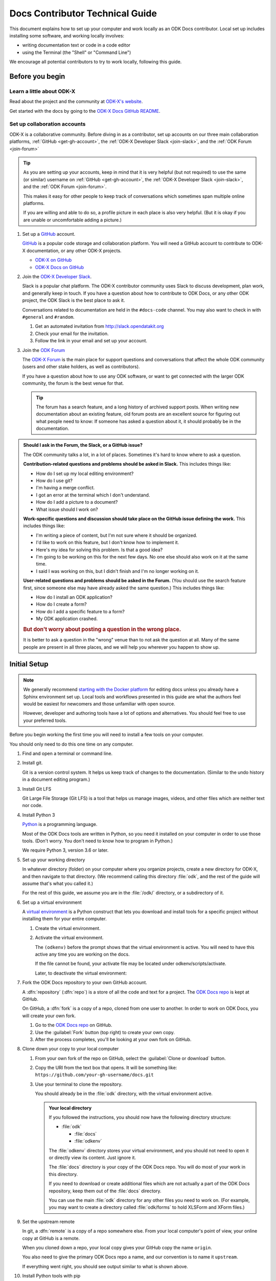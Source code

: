 .. spelling::

  src
  Homebrew

Docs Contributor Technical Guide
=================================

This document explains how to set up your computer
and work locally as an ODK Docs contributor.
Local set up includes installing some software,
and working locally involves:

- writing documentation text or code in a code editor
- using the Terminal (the "Shell" or "Command Line")

We encourage all potential contributors to try to work locally,
following this guide.

.. _docs-before-you-begin:

Before you begin
----------------

.. _learn-about-odk:

Learn a little about ODK-X
~~~~~~~~~~~~~~~~~~~~~~~~~~~~~~~~~~~

Read about the project and the community at `ODK-X's website`_.

Get started with the docs by going to the `ODK-X Docs GitHub README`_.

.. _ODK-X's website: https://odk-x.org
.. _ODK-X Docs GitHub README: https://github.com/odk-x/docs/blob/master/README.md

.. _odk-accounts:

Set up collaboration accounts
~~~~~~~~~~~~~~~~~~~~~~~~~~~~~~~~

ODK-X is a collaborative community.
Before diving in as a contributor,
set up accounts on our three main collaboration platforms,
:ref:`GitHub <get-gh-account>`,
the :ref:`ODK-X Developer Slack <join-slack>`,
and the :ref:`ODK Forum <join-forum>`

.. tip::

      As you are setting up your accounts,
      keep in mind that it is very helpful (but not required)
      to use the same (or similar) username
      on :ref:`GitHub <get-gh-account>`,
      the :ref:`ODK-X Developer Slack <join-slack>`,
      and the :ref:`ODK Forum <join-forum>`.

      This makes it easy for other people to keep track of conversations
      which sometimes span multiple online platforms.

      If you are willing and able to do so,
      a profile picture in each place is also very helpful.
      (But it is okay if you are unable or uncomfortable
      adding a picture.)

#. Set up a `GitHub`_ account.

   .. _get-gh-account:

   `GitHub`_ is a popular code storage and collaboration platform.
   You will need a GitHub account to contribute to ODK-X documentation,
   or any other ODK-X projects.

   - `ODK-X on GitHub`_
   - `ODK-X Docs on GitHub`_

   .. _ODK-X on GitHub: https://github.com/odk-x/
   .. _ODK-X Docs on GitHub: https://github.com/odk-x/docs
   .. _GitHub: https://github.com/

#. Join the `ODK-X Developer Slack`_.

   .. _join-slack:

   Slack is a popular chat platform.
   The ODK-X contributor community uses Slack
   to discuss development, plan work, and generally keep in touch.
   If you have a question about how to contribute to ODK Docs,
   or any other ODK project,
   the ODK Slack is the best place to ask it.

   Conversations related to documentation are held in the ``#docs-code`` channel.
   You may also want to check in with ``#general`` and ``#random``.

   #. Get an automated invitation from http://slack.opendatakit.org
   #. Check your email for the invitation.
   #. Follow the link in your email and set up your account.

   .. _ODK-X Developer Slack: http://slack.opendatakit.org/

#. Join the `ODK Forum`_

   .. _join-forum:

   The `ODK-X Forum <ODK Forum>`_ is the main place for
   support questions and conversations that affect the whole ODK community
   (users and other stake holders, as well as contributors).

   If you have a question about how to use any ODK software,
   or want to get connected with the larger ODK community,
   the forum is the best venue for that.

   .. tip::

      The forum has a search feature, and a long history of archived support posts.
      When writing new documentation about an existing feature,
      old forum posts are an excellent source for figuring out what people need to know:
      If someone has asked a question about it,
      it should probably be in the documentation.

   .. _ODK Forum: http://forum.odk-x.org

.. _forum-or-slack-or-gh:

.. admonition:: Should I ask in the Forum, the Slack, or a GitHub issue?

   The ODK community talks a lot, in a lot of places.
   Sometimes it's hard to know where to ask a question.

   **Contribution-related questions and problems should be asked in Slack.**
   This includes things like:

   - How do I set up my local editing environment?
   - How do I use git?
   - I'm having a merge conflict.
   - I got an error at the terminal which I don't understand.
   - How do I add a picture to a document?
   - What issue should I work on?

   **Work-specific questions and discussion should take place on the GitHub issue defining the work.**
   This includes things like:

   - I'm writing a piece of content, but I'm not sure where it should be organized.
   - I'd like to work on this feature, but I don't know how to implement it.
   - Here's my idea for solving this problem. Is that a good idea?
   - I'm going to be working on this for the next few days.
     No one else should also work on it at the same time.
   - I said I was working on this, but I didn't finish and I'm no longer working on it.

   **User-related questions and problems should be asked in the Forum.**
   (You should use the search feature first,
   since someone else may have already asked the same question.)
   This includes things like:

   - How do I install an ODK application?
   - How do I create a form?
   - How do I add a specific feature to a form?
   - My ODK application crashed.

   .. rubric:: But don't worry about posting a question in the wrong place.

   It is better to ask a question in the "wrong" venue
   than to not ask the question at all.
   Many of the same people are present in all three places,
   and we will help you wherever you happen to show up.

.. _docs-local-setup:

Initial Setup
-------------

.. note::

  We generally recommend `starting with the Docker platform`_ for editing
  docs unless you already have a Sphinx environment set up.
  Local tools and workflows presented in this guide
  are what the authors feel would be easiest
  for newcomers and those unfamiliar with open source.

  However, developer and authoring tools
  have a lot of options and alternatives.
  You should feel free to use your preferred tools.

  .. _starting with the Docker platform: https://github.com/odk-x/docs/blob/master/README.md#using-docker

Before you begin working the first time
you will need to install a few tools
on your computer.


You should only need to do this one time
on any computer.

#. Find and open a terminal or command line.

   .. tabs::

      .. group-tab:: Windows

         .. rubric:: Windows versions prior to Windows 10

         Use `Windows PowerShell`_. (Not the DOS Prompt.)

         .. _Windows PowerShell: https://docs.microsoft.com/en-us/powershell/scripting/getting-started/getting-started-with-windows-powershel

         We recommend using the :program:`Windows PowerShell ISE`.

         During initial setup (this section of the guide)
         you will need to `Run as Administrator`_.

         .. _Run as Administrator: https://docs.microsoft.com/en-us/powershell/scripting/setup/starting-windows-powershell?view=powershell-6#with-administrative-privileges-run-as-administrator

         Throughout the rest of the instructions in this guide,
         follow the instructions labeled **PowerShell** or **Windows**.

         .. rubric:: Windows 10

         In Windows 10, you have a choice:

         - Use the Powershell (as described above)
         - Use the `Windows Subsystem for Linux`_.

         .. _Windows Subsystem for Linux: https://docs.microsoft.com/en-us/windows/wsl/install-win10

         If you decide to use the Powershell,
         follow the **Powershell** or **Windows** instructions
         throughout the contributor guides.

         If you decide to use the Linux subsystem,
         follow the **Bash** or **Windows** instructions
         throughout the contributor guide.
		
	  .. note::

		 Computers with the Windows 10 Home operating system are incapable of 
		 installing some of the tools necessary to edit the docs. Other Windows
		 operating systems, such as Windows 10 Enterprise or Pro, can be used
		 to edit the docs. 

      .. group-tab:: Mac

         Use the :program:`Terminal` app,
         or another Bash-like shell.

         .. image:: /img/docs-tech-guide/terminal-icon.*
            :alt: The Terminal Icon in Mac OS.

         If you've never used it before,
         the Terminal is probably in the :guilabel:`Other` directory
         in your App collection.

         Follow the **Bash** or **Mac** instructions
         throughout the contributor guide.

         .. admonition:: Optional: Install Homebrew

            `Homebrew`_ is a package manager for Mac OS.
            It makes it easier to install other apps and tools
            from the command line.

            Follow the `installation instructions`_.

            .. _Homebrew: https://brew.sh/
            .. _installation instructions: Homebrew

      .. group-tab:: Linux

         Use a Bash-like shell of your choosing,
         and follow the **Bash** or **Linux** instructions
         throughout the contributor guide.

         You will also need to be familiar with
         the relevant package manager for your system.

   .. admonition: Understanding terminal commands
      :name: understanding-terminal

      When you open the Terminal or PowerShell,
      you will see a bunch of symbols that include
      your username and computer name.
      This is called the :term:`prompt`.
      You type commands after the prompt,
      and hit :kbd:`RETURN` or :kbd:`ENTER` to run that command.

      Everybody's prompt looks different,
      so we can't make our documentation match what you see.
      Instead, we use the ``$`` symbol to represent the Bash prompt
      and the ``>`` symbol to represent the PowerShell prompt.
      The text that follows the ``$`` or ``>`` symbol
      is the command you need to type or copy.

      Below the command, there is sometimes output from the command.

      .. tabs::

         .. group-tab:: bash

            .. code-block::

               $ command is here - type this
               Output is here. Don't type this.

         .. group-tab:: PowerShell

            .. code-block::

               > command is here - type this
               Output is here. Don't type this.

      Not all commands have output,
      and we don't always include the output in our documentation
      unless it is relevant.
      It it is a good idea to glance at your own terminals output
      for unexpected errors.

      To make things more clear,
      the docs will additionally prefix the prompt with a
      :term:`path` (showing what directory you are in)
      whenever that is important.

      .. tabs::

         .. group-tab:: bash

            .. code-block::

               /odk-docs/ $ command is here - type this
               Output is here. Don't type this.

         .. group-tab:: PowerShell

            .. code-block::

               /odk-docs/ > command is here - type this
               Output is here. Don't type this.

#. Install git.

   Git is a version control system.
   It helps us keep track of changes to the documentation.
   (Similar to the undo history in a document editing program.)

   .. tabs::

      .. group-tab:: Linux

         Use your distribution's package management system
         to `install git on Linux`_.

         .. _install git on Linux: https://git-scm.com/download/linux

      .. group-tab:: Mac

         .. rubric:: Option 1: Download an installer

         #. Download the `git installer for Mac`_.
         #. Open the installer package.
         #. Follow the prompts.
         #. Accept any default settings.

         .. _git installer for Mac: https://git-scm.com/download/mac

         .. rubric:: Option 2: Use Homebrew to install git

         .. code:: console

            $ brew install git

      .. group-tab:: Windows

         #. Download the `git installer for Windows`_.
         #. Open the installer package.
         #. Follow the prompts.
         #. Accept any default settings.

         .. _git installer for Windows: https://git-scm.com/download/windows

#. Install Git LFS

   Git Large File Storage (Git LFS) is a tool that helps us
   manage images, videos, and other files which are neither text nor code.

   .. tabs::

      .. group-tab:: Linux

         Use your distribution's package management system
         to `install Git LFS on Linux`_.

         .. _install Git LFS on Linux: https://github.com/git-lfs/git-lfs/wiki/Installation

         After initial installation by the package manager,
         complete the install by running:

         .. code:: console

            $ git lfs install

      .. group-tab:: Mac

         .. Option 1: Download an Installer

         #. `Download Git LFS from the Git LFS website`_.
         #. Open the downloaded installer.
         #. Follow the prompts.
         #. Accept any default settings.
         #. Open the Terminal and add LFS to git:

            .. code:: console

               $ git lfs install

         .. _Download Git LFS from the Git LFS website: https://git-lfs.github.com/

         .. rubric:: Option 2: Use Homebrew to install Git LFS.

         .. code:: console

            $ brew install git-lfs
            $ git lfs install

      .. group-tab:: Windows

         #. `Download Git LFS from the Git LFS website`_.
         #. Open the downloaded installer.
         #. Follow the prompts.
         #. Accept any default settings.
         #. Open Powershell and add LFS to git:

            .. code:: powershell

               > git lfs install

         .. _Download Git LFS from the Git LFS website: https://git-lfs.github.com/

#. Install Python 3

   `Python`_ is a programming language.

   .. _Python: https://www.python.org/

   Most of the ODK Docs tools are written in Python,
   so you need it installed on your computer in order to use those tools.
   (Don't worry. You don't need to know how to program in Python.)

   We require Python 3, version 3.6 or later.

   .. tabs::

      .. group-tab:: Linux

         Use your distribution's package management system
         to `install Python 3.6+ on Linux`_.

         (For more help,
         see `Installing Python on Linux`_.)

         .. _install Python 3.6+ on Linux: https://docs.python-guide.org/starting/install3/linux/
         .. _Installing Python on Linux: https://realpython.com/installing-python/#linux

      .. group-tab:: Mac

         .. tip::

            Mac OS includes a legacy (outdated) version of Python.
            It's best to just ignore it.

         .. rubric:: Option 1: Use the Python Installer for Mac

         #. Download the latest `Python installer for Mac`_.

            .. _mac-64-or-32:

            .. admonition:: 64-bit or 32-bit?

               Python provides 64-bit and 32-bit installers.
               You probably need the 64-bit installer.

               If you are running a relatively recent Mac OS update
               (Mountain Lion or later — any Mac from the last several years)
               the 64-bit installer is for you.

               If you have an older Mac,
               and are unsure if it can run a 64-bit installer,
               `check the processor details`_ in :menuselection:` -> About This Mac`.

               .. _check the processor details: https://www.alesis.com/kb/article/1616#mac

         #. Open the Installer.
         #. Follow the prompts.
         #. Accept the default settings.
         #. Open the Terminal to see if Python installed properly.

            .. code:: console

               $ python3 --version
               Python 3.7.0

            The output from :command:`python3 --version` might be a little different,
            but it should be higher than ``3.6``.

            If you get an error here, something went wrong.
            Try running the installer again.
            If the problem persists, and you can't debug it yourself,
            asks us about it on |odk-slack|_.

         .. _Python installer for Mac: https://www.python.org/downloads/mac-osx/

         .. rubric:: Option 2: Use Homebrew to install Python 3.6+

         .. code:: console

            $ brew install python
            .
            .
            .
            $ python3 --version
            Python 3.7.0

         The output from :command:`python3 --version` might be a little different,
         but it should be higher than ``3.6``.

         If you get an error here, something went wrong.
         Try running :command:`brew install python` again.
         If the problem persists, and you can't debug it yourself,
         asks us about it on |odk-slack|_.

      .. group-tab:: Windows

         #. Go to the `Python Releases for Windows`_ page.
         #. Under the latest numbered release for Python 3, find and download the
            :program:`Windows x86-64 web-based installer` (for a 64-bit system)
            or the :program:`Windows x86 web-based installer` (for a 32-bit system).

            .. _win-64-or-32:
            .. admonition:: 64-bit or 32-bit?

               Well over 90% of computers running Windows are 64-bit.
               So you probably need the 64-bit version.

               If you are running a very old or low-powered computer,
               and you are unsure if it is 64-bit or 32-bit,
               you can use `this guide from HP` (which will work for other computer brands)
               to find that information.

               .. _this guide from HP: https://support.hp.com/us-en/document/c02002390

         #. Open the downloaded installer.
         #. Follow the prompts.
         #. Accept all default settings.
         #. Open Powershell and make sure the installation completed.

            .. code:: powershell

               > python --version
               Python 3.7.0

            The output from :command:`python --version` might be a little different,
            but it should be whatever numbered version you downloaded.

            If you get an error here, something went wrong.
            Try running the installer again.
            You may also have to add Python to your Windows search path.
            You can do this by going to
            :menuselection:`Advanced System Settings -> Environmental Variables -> Edit System Variables`,
            then adding the path to the directory containing Python.
            If the problem persists, and you can't debug it yourself,
            asks us about it on |odk-slack|_.

         .. _Python Releases for Windows: https://www.python.org/downloads/windows/

#. Set up your working directory

   In whatever directory (folder) on your computer where you organize projects,
   create a new directory for ODK-X,
   and then navigate to that directory.
   (We recommend calling this directory :file:`odk`,
   and the rest of the guide will assume that's what you called it.)

   .. tabs::

      .. group-tab:: Bash

         .. code:: console

            $ mkdir odk
            $ cd odk
            /odk/ $

      .. group-tab:: PowerShell

         .. code:: powershell

            > mkdir odk
            > cd odk
            /odk/ >

   For the rest of this guide,
   we assume you are in the :file:`/odk/` directory,
   or a subdirectory of it.

#. Set up a virtual environment

   A `virtual environment`_ is a Python construct
   that lets you download and install tools for a specific project
   without installing them for your entire computer.

   .. _virtual environment: https://docs.python.org/3/tutorial/venv.html

   #. Create the virtual environment.

      .. tabs::

         .. group-tab:: Bash

            .. code:: console

               /odk/ $ python3 -m venv odkenv

         .. group-tab:: PowerShell

            .. code:: powershell

               /odk/ > python -m venv odkenv

   #. Activate the virtual environment.

      .. tabs::

         .. group-tab:: Bash

            .. code:: console

               /odk/ $ source odkenv/bin/activate
               (odkenv) /odk/ $

         .. group-tab:: PowerShell

            .. code:: console

               /odk/ > source odkenv/bin/activate
               (odkenv) /odk/ >

      The ``(odkenv)`` before the prompt shows that the virtual environment is active.
      You will need to have this active any time you are working on the docs.

      If the file cannot be found, your activate file may be located under odkenv/scripts/activate.

      Later, to deactivate the virtual environment:

      .. tabs::

         .. group-tab:: Bash

            .. code:: console

               (odkenv) /odk/ $ deactivate
               /odk/ $

         .. group-tab:: PowerShell

            .. code:: console

               (odkenv) /odk/ > deactivate
               /odk/ >


#. Fork the ODK Docs repository to your own GitHub account.

   .. _fork-the-docs:

   A :dfn:`repository` (:dfn:`repo`) is a store of all the code and text for a project.
   The `ODK Docs repo`_ is kept at GitHub.

   On GitHub, a :dfn:`fork` is a copy of a repo,
   cloned from one user to another.
   In order to work on ODK Docs,
   you will create your own fork.

   #. Go to the `ODK Docs repo`_ on GitHub.
   #. Use the :guilabel:`Fork` button (top right) to create your own copy.
   #. After the process completes, you'll be looking at your own fork on GitHub.

   .. _ODK Docs repo: https://github.com/odk-x/docs

#. Clone down your copy to your local computer

   .. _clone-the-docs:

   #. From your own fork of the repo on GitHub, select the :guilabel:`Clone or download` button.
   #. Copy the URI from the text box that opens.
      It will be something like:
      ``https://github.com/your-gh-username/docs.git``

   #. Use your terminal to clone the repository.

      You should already be in the :file:`odk` directory,
      with the virtual environment active.

      .. tabs::

         .. group-tab:: Bash

            .. code:: console

               (odkenv) /odk/ $ git clone https://github.com/your-github-username/docs.git
               .
               .
               .
               (odkenv) /odk/ $ cd docs
               (odkenv) /odk/docs/ $

         .. group-tab:: Powershell

            .. code:: powershell

               (odkenv) /odk/ > git clone https://github.com/your-github-username/docs.git
               .
               .
               .
               (odkenv) /odk/ > cd docs
               (odkenv) /odk/docs/ >

            .. warning::

               Some of the git commands produce meaningless errors in PowerShell.
               If you get an error when using git, but everything seems to work otherwise,
               ignore the error.

         .. note::

            This will cause your computer to download the entire ODK Docs repository,
            including a large number of images.
            It will take several minutes to complete.

      .. admonition:: Your local directory

         If you followed the instructions,
         you should now have the following directory structure:

         -  :file:`odk`

            - :file:`docs`
            - :file:`odkenv`

         The :file:`odkenv` directory stores your virtual environment,
         and you should not need to open it or directly view its content.
         Just ignore it.

         The :file:`docs` directory is your copy of the ODK Docs repo.
         You will do most of your work in this directory.

         If you need to download or create additional files
         which are not actually a part of the ODK Docs repository,
         keep them out of the :file:`docs` directory.

         You can use the main :file:`odk` directory
         for any other files you need to work on.
         (For example,
         you may want to create a directory called :file:`odk/forms`
         to hold XLSForm and XForm files.)

#. Set the upstream remote

   .. _upstream-the-docs:

   In git, a :dfn:`remote` is a copy of a repo somewhere else.
   From your local computer's point of view,
   your online copy at GitHub is a remote.

   When you cloned down a repo,
   your local copy gives your GitHub copy the name ``origin``.

   You also need to give the primary ODK Docs repo a name,
   and our convention is to name it ``upstream``.

   .. tabs::

      .. group-tab:: Bash

         .. code:: console

            (odkenv) /odk/docs/ $ git remote add upstream https://github.com/odk-x/docs.git
            (odkenv) /odk/docs/ $ git remote -v
            origin https://github.com/your-github-username/docs.git (fetch)
            origin https://github.com/your-github-username/docs.git (push)
            upstream https://github.com/odk-x/docs.git (fetch)
            upstream https://github.com/odk-x/docs.git (push)


      .. group-tab:: PowerShell

         .. code:: powershell

            (odkenv) /odk/docs/ > git remote add upstream https://github.com/odk-x/docs.git
            (odkenv) /odk/docs/ > git remote -v
            origin https://github.com/your-github-username/docs.git (fetch)
            origin https://github.com/your-github-username/docs.git (push)
            upstream https://github.com/odk-x/docs.git (fetch)
            upstream https://github.com/odk-x/docs.git (push)

   If everything went right,
   you should see output similar to what is shown above.

#. Install Python tools with pip

   .. _install-doc-dependencies:

   `Pip`_ is a package management tool that comes with Python.
   We use it to download and install our documentation tools.
   These Python tools are listed in :file:`requirements.txt`.

   .. _Pip: https://pip.pypa.io/en/stable/user_guide/

   .. tabs::

      .. group-tab:: Bash

         .. code:: console

            (odkenv) /odk/docs/ $ pip install --upgrade pip
            (odkenv) /odk/docs/ $ pip install -r requirements.txt

      .. group-tab:: PowerShell

         .. code:: powershell

            (odkenv) /odk/docs/ > pip install --upgrade pip
            (odkenv) /odk/docs/ > pip install -r requirements.txt

   The first command `upgrades pip`_ itself to the latest version.
   Then second checks :file:`requirements.txt` and installs everything listed in it.
   This will take several moments.

   .. _upgrades pip: https://pip.pypa.io/en/stable/installing/#upgrading-pip

   .. note::

      If you are ever running one of the build commands shown below
      and it fails with a message that includes ``ModuleNotFoundError``,
      there might be changes to :file:`requirements.txt`
      since you originally ran :command:`pip install -r requirement.txt`.
      Run the installation again
      and then retry your build.

#. Choose a text/code editor

   .. _choose-editor:

   The documentation source files are written in a plain text format called `reStructuredText`_.
   This means special formatting (bullets, headers, bold text) is represented by visible characters,
   not hidden behind a graphical display.
   When working on a documentation file,
   you see and write something that looks like:

   .. _reStructuredText: http://docutils.sourceforge.net/docs/user/rst/quickref.html

   .. code:: rst

      #. Choose a text/code editor

         The documentation source files
         are written in a plain text format called `reStructuredText`_.

         .. _reStructuredText: http://docutils.sourceforge.net/docs/user/rst/quickref.html

   You cannot write and edit these files
   in a typical document preparation program like :program:`MS Word` or :program:`Google Docs`.
   Instead, you need a coding editor.

   There are a lot of editors,
   and people who use them often have very strong opinions about them.
   You are free to choose any editor you like.

   If you've never used an editor before,
   you might want to start with one of the easier and more popular ones:

   - `Atom <https://atom.io/>`_
   - `Sublime <https://www.sublimetext.com/>`_
   - `VS Code <https://code.visualstudio.com/>`_
   - `Notepad++ <https://notepad-plus-plus.org/>`_ (Windows only)

   Most of these have plugins that will make writing reStructuredText easier
   by color-coding the markup.

This completes the setup of your local working environment.
Take a break before diving into how you actually work.

.. _docs-workflow-details:

Working on the docs
-------------------

#. Find an issue to work on.

   Work on ODK Docs is planned using the GitHub repository's `issue tracker`_.

   #. Browse the `issue tracker`_ and find one you may want to work on.
   #. Make sure you understand the goal of the project.
      If the goal isn't clear, ask.
      If there is anything in the issue that doesn't make sense, ask about it.
      Feel free to make suggestions about how something could be accomplished.
   #. If you decide to work on an issue,
      assign yourself to it by writing **@opendatakit-bot claim** in a comment.
   #. If the issue requires a novel or creative solution not defined in the issue already
      (we've stated a problem and you think you know a way to fix it)
      write a comment describing your plan.
      It is a good idea to get feedback on an idea before working on it.
      Often, other contributors can provide additional context
      about why a particular solution may or may not work.

   .. _issue tracker: https://github.com/odk-x/docs/issues

   .. admonition:: Your first issue

      The very first issue you should work on as a new ODK Docs contributor is
      `Issue 96 --- Line Edits`_.
      The issue is very simple:

      1. Find a typo.
      2. Fix the typo.

      This will help you get used to working with the documentation tools,
      and helps us get rid of the inevitable errors that creep in to our writing.

      .. _Issue 96 --- Line Edits: https://github.com/odk-x/docs/issues/96

#. Make sure you are on the master branch

   .. _check-at-master:

   A branch is a named sequence of changes representing work on the repo.
   For example, if you were going to work on `Issue 96 --- Line Edits`_,
   you would create a new branch called ``line-edits`` to hold that work.
   When you were done,
   you would merge those changes back to the main branch,
   which we call ``master``.

   The first time you clone the docs repo and start working,
   you will be on the `master` branch.

   Each time you come back to starting work on a new issue,
   make sure you are on the ``master`` branch before continuing.

   #. Check the current branch with :command:`git branch`.
      This will output a list of branches, with a star next to the current one.

      .. tabs::

         .. group-tab:: Bash

            .. code:: console

               (odkenv) /odk/docs/ $ git branch
                  branch-name
                  branch-name
                  branch-name
                * master
                  branch-name

         .. group-tab:: PowerShell

            .. code:: powershell

               (odkenv) /odk/docs/ > git branch
                  branch-name
                  branch-name
                  branch-name
                * master
                  branch-name

   #. If you are not on master, switch to master with :command:`git checkout`.

      .. tabs::

         .. group-tab:: Bash

            .. code:: console

               (odkenv) /odk/docs/ $  git checkout master
               Switched to branch 'master'
               Your branch is up to date with 'origin/master'.

         .. group-tab:: PowerShell

            .. code:: powershell

               (odkenv) /odk/docs/ >  git checkout master
               Switched to branch 'master'
               Your branch is up to date with 'origin/master'.

#. Pull in changes from upstream

   .. _git-pull-the-docs:

   Other people are constantly making changes to the docs,
   so you need to keep your local copy up to date.

   Before you start working, use :command:`git pull`
   to pull in the changes from the upstream repository's master branch.
   Then, just to be sure, you can use :command:`git status`
   to make sure everything is up to date.

   .. tabs::

      .. group-tab:: Bash

         .. code:: console

            (odkenv) /odk/docs/ $ git pull upstream master
            (odkenv) /odk/docs/ $ git status
            On branch master
            Your branch is up to date with 'origin/master'.

            nothing to commit, working tree clean

      .. group-tab:: PowerShell

         .. code:: powershell

            (odkenv) /odk/docs/ > git pull upstream master
            (odkenv) /odk/docs/ > git status
            On branch master
            Your branch is up to date with 'origin/master'.

            nothing to commit, working tree clean

         .. warning::

            Some git commands (including :command:`git pull` and :command:`git checkout`)
            send error messages to PowerShell even when they work correctly.
            If everything seems to be working,
            you can ignore these.

#. Create a new branch for your work.

   .. _git-branch-the-docs:

   .. tabs::

      .. group-tab:: Bash

         .. code:: console

            (odkenv) /odk/docs/ $ git checkout -b branch-name
            Switched to a new branch 'branch-name'

      .. group-tab:: PowerShell

         .. code:: powershell

            (odkenv) /odk/docs/ > git checkout -b branch-name
            Switched to a new branch 'branch-name'

   Branch names should be short, lowercase, and use hyphens as separators.
   They do not need to carry a lot of information (like your name or the date).

   Good branch names:

   - ``getting-started-guide``
   - ``contributing``
   - ``fix-issue-13``

   Bad branch names:

   - ``getting started guide``
   - ``Getting started guide``
   - ``Getting_started_guide``
   - ``writing-the-getting-started-guide-adammichaelwood-july-2017-draft``

#. Work on the documentation

   .. _write-the-docs:

   Finally, you can open an :ref:`editor of your choice <choose-editor>`
   and work on the documentation.

   The source files for documentation text are in these directories:

   :file:`odk1-src`
      Files for the pages at https://docs.odk-x.org
   :file:`odkx-src`
      Files for the pages at https://docs.odk-x.org/odk-x
   :file:`shared-src`
      Files for pages shared by both ODK1 and ODK-X docs.
      (This page and the other contributor guide pages.)

   If you're going to write or edit documentation text, please read:

   - :doc:`docs-syntax-guide`
   - :doc:`docs-style-guide`

   If you're working on code or deployment, please read:

   - :doc:`docs-developer-guide`

#. Local checks

   .. _test-the-docs:

   Once you have worked on the documentation,
   we want to make sure your contribution
   will get accepted and published right away.

   To ensure your changes will pass all the deployment tests,
   you should run the tests locally first
   and correct any problems.

   #. Spell check

      .. _spell-check:

      If you've been working on files in :file:`odk1-src` or :file:`shared-src`:

      .. tabs::

         .. group-tab:: Bash

            .. code:: console

               (odkenv) /odk/docs/ $ make odk1-spell-check

         .. group-tab:: PowerShell

            .. code:: powershell

               (odkenv) /odk/docs/ > rm -r -fo tmp1-src
               (odkenv) /odk/docs/ > rm -r -fo odk1-build
               (odkenv) /odk/docs/ > Copy-Item odk1-src -Destination tmp1-src -Recurse
               (odkenv) /odk/docs/ > Copy-Item shared-src -Destination tmp1-src -Recurse
               (odkenv) /odk/docs/ > sphinx-build -b spelling tmp1-src odk1-build/spelling
               (odkenv) /odk/docs/ > python util/check-spelling-output.py odk1-build

      If you've been working on files in :file:`odkx-src`:

      .. tabs::

         .. group-tab:: Bash

            .. code:: console

               (odkenv) /odk/docs/ $ make odkx-spell-check

         .. group-tab:: PowerShell

            .. code:: powershell

               (odkenv) /odk/docs/ > rm -r -fo tmpx-src
               (odkenv) /odk/docs/ > rm -r -fo odkx-build
               (odkenv) /odk/docs/ > Copy-Item odkx-src -Destination tmpx-src -Recurse
               (odkenv) /odk/docs/ > Copy-Item shared-src -Destination tmpx-src -Recurse
               (odkenv) /odk/docs/ > sphinx-build -b spelling tmp1-src odkx-build/spelling
               (odkenv) /odk/docs/ > python util/check-spelling-output.py odkx-build


      This will send some output to the terminal,
      which will include mentions of any words not in the dictionary.

      -  If the flagged words are really misspellings, correct them.

      -  If the flagged words are not misspelled, and *should* be in the dictionary
         add them to :file:`spelling_wordlist.txt`.

      -  If the flagged words are not misspelled, but *should not* be in the dictionary
         (for example, they are non-words that make sense on a single page for a specific reason)
         add them at the top of the file in which they are being used,
         before the title heading:

         .. code:: rst

            .. spelling::

               abc
               def
               exe
               functool

            This Is The Page Title
            ======================

      When adding new words to :file:`spelling_wordlist.txt` or the top of a document file,
      please keep the words in alphabetical order.

   #. Style check

#. Build and check

   .. _build-the-docs:

   We use a Python tool called `Sphinx`_
   to compile all the :file:`.rst` files into a working website.

   .. _Sphinx: http://www.sphinx-doc.org

   If you've been working on files in :file:`odk1-src` or :file:`shared-src`:

   .. tabs::

      .. group-tab:: Bash

         .. code:: console

            (odkenv) /odk/docs/ $ make odk1

      .. group-tab:: PowerShell

         .. code:: powershell

            (odkenv) /odk/docs/ > rm -r -fo tmp1-src
            (odkenv) /odk/docs/ > rm -r -fo odk1-build
            (odkenv) /odk/docs/ > Copy-Item odk1-src -Destination tmp1-src -Recurse
            (odkenv) /odk/docs/ > Copy-Item shared-src -Destination tmp1-src -Recurse
            (odkenv) /odk/docs/ > sphinx-build -b dirhtml tmp1-src odk1-build

   If you've been working on files in :file:`odkx-src`:

   .. tabs::

      .. group-tab:: Bash

         .. code:: console

            make odkx

      .. group-tab:: PowerShell

         .. code:: powershell

            (odkenv) /odk/docs/ > rm -r -fo tmpx-src
            (odkenv) /odk/docs/ > rm -r -fo odkx-build
            (odkenv) /odk/docs/ > Copy-Item odkx-src -Destination tmpx-src -Recurse
            (odkenv) /odk/docs/ > Copy-Item shared-src -Destination tmpx-src -Recurse
            (odkenv) /odk/docs/ > sphinx-build -b dirhtml tmpx-src odkx-build

   This generates a lot of output.
   Near the end of the output you may see a statement like:

   .. code-block:: none

      build succeeded, 18 warnings.

   Those warnings are problems with the text
   which you need to fix before submitting your changes.
   Scroll up in the terminal to find each warning,
   so that you can address it in the source files.

   A Sphinx warning looks like this:

   .. code-block:: none

      /path/to/file-name.rst:LINENUMBER: WARNING: warning message

      short excerpt from the file

   This tells you what file the problem is in,
   the approximate line number,
   and the nature of the problem.
   Usually that is enough to fix it.
   If you can not figure out the meaning of a particular warning,
   you can always ask about it on the |odk-slack|_.

   .. note::

      Because of a `bug in Sphinx`_
      the line numbers in error and warning messages
      will be off by about 15 lines
      (the length of ``rst_prolog`` in :file:`conf.py`).

      .. _bug in Sphinx: https://github.com/sphinx-doc/sphinx/issues/2617

   As you fix each warning,
   run the build again to see if it disappears from the output.

   .. note::

      The warning messages will refer to the file name
      using the temporary directory path :file:`tmp1-src` or :file:`tmpx-src`.
      You need to correct the problems in the real source directory
      (:file:`odk1-src`, :file:`odkx-src`, or :file:`shared-src`).

   .. admonition:: When you just can't fix the error...

      If you've done your best and asked on the |odk-slack|_,
      and you still cannot correct the warning,
      stop worrying about it and skip to the next step.
      When you submit your changes on GitHub,
      include a note about the warning.
      Other contributors will help solve the problem before merging.

   Once you've corrected all the warnings that can be corrected...

#. Serve the documentation website locally and view it.

   .. _serve-the-docs-locally:

   If you've been working on files in :file:`odk1-src` or :file:`shared-src`:

   .. tabs::

      .. group-tab:: Bash

         .. code:: console

            (odkenv) /odk/docs/ $ python -m http.server -d odk-build 8000
            Serving HTTP on 0.0.0.0 port 8000 (http://0.0.0.0:8000/)

      .. group-tab:: PowerShell

         .. code:: powershell

            (odkenv) /odk/docs/ > python -m http.server -d odk1-build 8000
            Serving HTTP on 0.0.0.0 port 8000 (http://0.0.0.0:8000/)

   If you've been working on files in :file:`odkx-src`:

   .. tabs::

      .. group-tab:: Bash

         .. code:: console

            (odkenv) /odk/docs/ $ python -m http.server -d odkx-build 8000
            Serving HTTP on 0.0.0.0 port 8000 (http://0.0.0.0:8000/)

      .. group-tab:: PowerShell

         .. code:: powershell

            (odkenv) /odk/docs/ > python -m http.server -d odkx-build 8000
            Serving HTTP on 0.0.0.0 port 8000 (http://0.0.0.0:8000/)

   #. Open your browser and go to http://localhost:8000.
   #. Read through your doc edits in the browser.
   #. Go back to the source files to correct any errors you find.
   #. Go to your terminal, and press :kbd:`CTRL C` to shut down the local web server.
   #. Re-run the build and serve steps.
   #. Continue proofreading.

   Once you are reasonably sure your changes are ready...

#. Commit your changes to your local repository.

   .. _commit-the-docs:

   A :dfn:`commit` is snapshot of your working files in a particular state,
   along with a record of all the changes that led up to that state.
   That snapshot is what you will submit to the main repository.

   .. note::

      We explain how to do a commit at this step
      because you need to do it before you can submit your changes.
      However, you don't have to wait until you are done to commit.
      You can commit as many times as you like while working.

      This can be especially helpful if you are working on a complicated set of changes,
      over several working sessions.

   #. Stage the files for commit with :command:`git add`.

      To stage all changes for commit:

      .. tabs::

         .. group-tab:: Bash

            .. code:: console

               (odkenv) /odk/docs/ $ git add -A

         .. group-tab:: PowerShell

            .. code:: powershell

               (odkenv) /odk/docs/ > git add -A

   #. Commit the staged files with :command:`git commit`.

      .. tabs::

         .. group-tab:: Bash

            .. code:: console

               (odkenv) /odk/docs/ $ git commit -m "Write a commit message here."

         .. group-tab:: PowerShell

            .. code:: powershell

               (odkenv) /odk/docs/ > git commit -m "Write a commit message here."

      Your commit message needs to be wrapped in quote marks.
      It should, in a sentence or less, explain your work.

#. Push your committed changes to your GitHub repo with :command:`git push`.

   .. _push-the-docs:

   .. tabs::

      .. group-tab:: Bash

         .. code:: console

            (odkenv) /odk/docs/ $ git push origin branch-name

      .. group-tab:: PowerShell

         .. code:: powershell

            (odkenv) /odk/docs/ > git push origin branch-name

         .. warning::

            The :command:`git push` command produces meaningless errors in PowerShell.
            If you get an error when using :command:`git push`,
            but everything seems to work otherwise,
            ignore the error.

      .. tip::

         You may be prompted to enter your GitHub username and password.
         When entering your password, the cursor won't move ---
         it will look like you aren't entering anything,
         even though you are.

         To avoid having to retype these every time,
         you can `store your GitHub credentials locally`_.

         .. _store your GitHub credentials locally:
            https://help.github.com/articles/caching-your-github-password-in-git/

#. Issue a pull request from your GitHub repo to the main ODK Docs repo.

   .. _pr-the-docs:

   A :dfn:`pull request` (or PR)
   is a request from you to the ODK Docs maintainers
   to pull in your changes to the main repo.

   #. Go to the `ODK Docs repo on GitHub`_.
      (Make sure you are logged in.)

      .. _ODK Docs repo on GitHub: https://github.com/odk-x/docs

   #. Find the message near the top of the page that mentions your recent pushed branches.
      Select :guilabel:`Compare & pull request` to start a pull request.
   #. Follow GitHub's instructions to start the pull request.

      These details should fill-in automatically,
      but be sure to double-check them:

      - :guilabel:`Base fork` should be the main repo (``opendatakit/docs``).
      - :guilabel:`base` should be ``master``.
      - Your repo and working branch name should be listed beside them.

      You will see either a green **Able to be merged** message
      or a message informing that the branch can not be merged.
      You can proceed in either case.
      If the branch cannot be merged,
      the maintainers will work with you to resolve the problem.

   #. Write a PR message explaining your work.

      The PR message field includes a template to remind you of what to include.
      Fill in the template and delete any sections which are not applicable.

      A good PR message includes:

      - The issue number you are working on.
        (Write ``closes #123`` if the PR completes the work for the issue.
        If there's still work to do, write ``addresses #123``.)
      - A summary of what you did.
      - Details of work that still needs to be done.
      - Details of new work created or implied by this PR.
      - Details of any unresolved errors or warnings,
        including details of what you tried.
      - Justification for any changes to :file:`requirements.txt`.
      - Details of any difficulties, questions, or concerns
        that came up while working on this issue.

   #. Submit your pull request.

   The maintainers and other contributors will review your PR as quickly as possible.
   They may request changes to your work.
   If changes are needed:

      #. **Don't worry.**
         Revision is a normal part of technical writing,
         and everyone (even the project's founders and leaders)
         has their work reviewed and are frequently asked to revise it.
      #. Work on the files again locally.
         (Use :command:`git branch` to make sure you are still in the same working branch.)
      #. :ref:`Stage and commit <commit-the-docs>` your changes locally again
         (:command:`git add -A`; :command:`git commit -m "Commit message"`).
      #. :ref:`Push your commit <push-the-docs>` (:command:`git push origin branch-name`).
      #. Your new commits will automatically update the PR.
         Do not start a new PR.

   Once everything has been approved,
   the changes will be merged in and will appear on :doc:`this website <index>`.
   At that point... congratulations!
   You are now a contributor to ODK-X.

.. _keep-working-the-docs:

The next time you work
----------------------

We hope that contributing to ODK Docs is a rewarding experience
and that you'll want to keep going.
Each time you start work on a new issue
the process is the same as outline above.

Here are a few things to keep in mind when you start your next contribution.

#. Return to ``master`` with :command:`git checkout master`.

   New work is done on new branches which are started from master.
   So, before you start a new branch, return to the master branch.

   .. tabs::

      .. group-tab:: Bash

         .. code:: console

            (odkenv) /odk/docs/ $ git checkout master

      .. group-tab:: PowerShell

         .. code:: console

            (odkenv) /odk/docs/ > git checkout master

#. Pull in changes with :command:`git pull upstream master`.

   You need to start your new work from
   the latest version of everyone else's work.

   .. tabs::

      .. group-tab:: Bash

         .. code:: console

            (odkenv) /odk/docs/ $ git pull upstream master

      .. group-tab:: PowerShell

         .. code:: console

            (odkenv) /odk/docs/ > git pull upstream master

#. Update the master branch of your online GitHub repository.

   .. tabs::

      .. group-tab:: Bash

         .. code:: console

            (odkenv) /odk/docs/ $ git push origin master

      .. group-tab:: PowerShell

         .. code:: console

            (odkenv) /odk/docs/ > git push origin master

#. Find a `new issue to work on`_.
#. `Start a new branch for your work <git-branch-the-docs>`_ with :command:`git checkout -b branch-name`.

.. _new issue to work on: https://github.com/odk-x/docs/issues/

.. _keep-improving:

Keep improving
--------------

As you are getting comfortable with the contribution process,
take a few minutes to read our :doc:`contributing-tips`.
You may also want to dig deeper into the
:doc:`docs-style-guide` and the :doc:`docs-syntax-guide`.
(And if you are writing code,
check out the :doc:`docs-developer-guide`.)

And don't forget to join us on the |odk-slack|_.

ODK-X is a community,
and we depend on each other's work.
Thank you for your contribution to ODK Docs
and your presence in this community.
